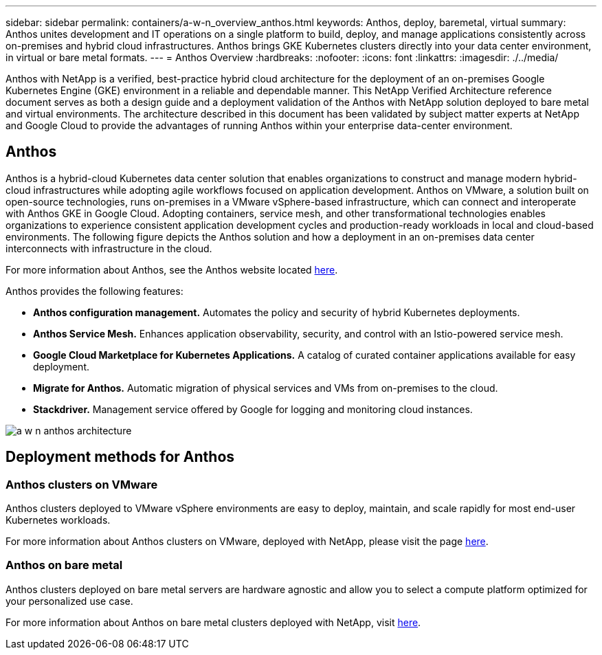 ---
sidebar: sidebar
permalink: containers/a-w-n_overview_anthos.html
keywords: Anthos, deploy, baremetal, virtual
summary: Anthos unites development and IT operations on a single platform to build, deploy, and manage applications consistently across on-premises and hybrid cloud infrastructures. Anthos brings GKE Kubernetes clusters directly into your data center environment, in virtual or bare metal formats.
---
= Anthos Overview
:hardbreaks:
:nofooter:
:icons: font
:linkattrs:
:imagesdir: ./../media/

//
// This file was created with NDAC Version 0.9 (June 4, 2020)
//
// 2020-06-25 14:31:33.563897
//

[.lead]
Anthos with NetApp is a verified, best-practice hybrid cloud architecture for the deployment of an on-premises Google Kubernetes Engine (GKE) environment in a reliable and dependable manner. This NetApp Verified Architecture reference document serves as both a design guide and a deployment validation of the Anthos with NetApp solution deployed to bare metal and virtual environments. The architecture described in this document has been validated by subject matter experts at NetApp and Google Cloud to provide the advantages of running Anthos within your enterprise data-center environment.

== Anthos

Anthos is a hybrid-cloud Kubernetes data center solution that enables organizations to construct and manage modern hybrid-cloud infrastructures while adopting agile workflows focused on application development. Anthos on VMware, a solution built on open-source technologies, runs on-premises in a VMware vSphere-based infrastructure, which can connect and interoperate with Anthos GKE in Google Cloud.
Adopting containers, service mesh, and other transformational technologies enables organizations to experience consistent application development cycles and production-ready workloads in local and cloud-based environments. The following figure depicts the Anthos solution and how a deployment in an on-premises data center interconnects with infrastructure in the cloud.

For more information about Anthos, see the Anthos website located https://cloud.google.com/anthos[here^].

Anthos provides the following features:

* *Anthos configuration management.* Automates the policy and security of hybrid Kubernetes deployments.

* *Anthos Service Mesh.* Enhances application observability, security, and control with an Istio-powered service mesh.

* *Google Cloud Marketplace for Kubernetes Applications.* A catalog of curated container applications available for easy deployment.

* *Migrate for Anthos.* Automatic migration of physical services and VMs from on-premises to the cloud.

* *Stackdriver.* Management service offered by Google for logging and monitoring cloud instances.

image:a-w-n_anthos_architecture.png[]


== Deployment methods for Anthos

=== Anthos clusters on VMware

Anthos clusters deployed to VMware vSphere environments are easy to deploy, maintain, and scale rapidly for most end-user Kubernetes workloads.

For more information about Anthos clusters on VMware, deployed with NetApp, please visit the page link:a-w-n_anthos_VMW.html[here^].

=== Anthos on bare metal

Anthos clusters deployed on bare metal servers are hardware agnostic and allow you to select a compute platform optimized for your personalized use case.

For more information about Anthos on bare metal clusters deployed with NetApp, visit link:a-w-n_anthos_BM.html[here^].
